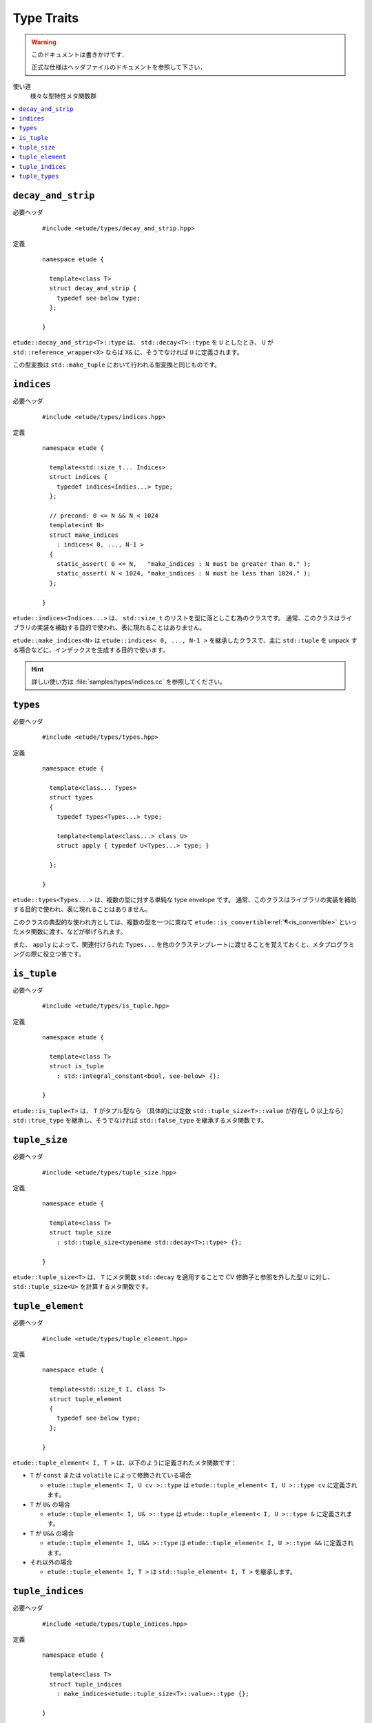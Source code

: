 .. index::
  single: types

Type Traits
============

.. warning::
  
  このドキュメントは書きかけです．
  
  正式な仕様はヘッダファイルのドキュメントを参照して下さい．


使い道
  様々な型特性メタ関数群

.. contents::
   :depth: 2
   :local:


.. index::
  single: types; decay_and_strip

.. _decay_and_strip:

``decay_and_strip``
-------------------

必要ヘッダ
  ::
    
    #include <etude/types/decay_and_strip.hpp>

定義
  ::
    
    namespace etude {
    
      template<class T>
      struct decay_and_strip {
        typedef see-below type;
      };
      
    }

``etude::decay_and_strip<T>::type`` は、 ``std::decay<T>::type`` を ``U`` としたとき、
``U`` が ``std::reference_wrapper<X>`` ならば ``X&`` に、そうでなければ ``U`` に定義されます。

この型変換は ``std::make_tuple`` において行われる型変換と同じものです。


.. index::
  single: types; indices
  single: types; make_indices

.. _indices:

``indices``
-----------

必要ヘッダ
  ::
    
    #include <etude/types/indices.hpp>

定義
  ::
  
    namespace etude {
    
      template<std::size_t... Indices>
      struct indices {
        typedef indices<Indies...> type;
      };
      
      // precond: 0 <= N && N < 1024
      template<int N>
      struct make_indices
        : indices< 0, ..., N-1 >
      {
        static_assert( 0 <= N,   "make_indices : N must be greater than 0." );
        static_assert( N < 1024, "make_indices : N must be less than 1024." );
      };
      
    }

``etude::indices<Indices...>`` は、 ``std::size_t`` のリストを型に落としこむ為のクラスです。
通常、このクラスはライブラリの実装を補助する目的で使われ、表に現れることはありません。

``etude::make_indices<N>`` は ``etude::indices< 0, ..., N-1 >`` を継承したクラスで、\
主に ``std::tuple`` を unpack する場合などに、インデックスを生成する目的で使います。

.. hint::

  詳しい使い方は :file:`samples/types/indices.cc` を参照してください。


.. index::
  single: types; types

.. _types:

``types``
---------

必要ヘッダ
  ::
    
    #include <etude/types/types.hpp>

定義
  ::
  
    namespace etude {
    
      template<class... Types>
      struct types 
      {
        typedef types<Types...> type;
        
        template<template<class...> class U>
        struct apply { typedef U<Types...> type; }
      
      };
      
    }

``etude::types<Types...>`` は、複数の型に対する単純な type envelope です。
通常、このクラスはライブラリの実装を補助する目的で使われ、表に現れることはありません。

このクラスの典型的な使われ方としては、複数の型を一つに束ねて
``etude::is_convertible``\ :ref:`¶<is_convertible>` といったメタ関数に渡す、などが挙げられます。

また、 ``apply`` によって、関連付けられた ``Types...``
を他のクラステンプレートに渡せることを覚えておくと、メタプログラミングの際に役立つ筈です。


.. index::
  single: types; is_tuple

.. _is_tuple:

``is_tuple``
------------

必要ヘッダ
  ::
    
    #include <etude/types/is_tuple.hpp>

定義
  ::
  
    namespace etude {
    
      template<class T>
      struct is_tuple
        : std::integral_constant<bool, see-below> {};
      
    }

``etude::is_tuple<T>`` は、 ``T`` がタプル型なら
（具体的には定数 ``std::tuple_size<T>::value`` が存在し 0 以上なら）
``std::true_type`` を継承し、そうでなければ ``std::false_type`` を継承するメタ関数です。


.. index::
  single: types; tuple_size

.. _tuple_size:

``tuple_size``
--------------

必要ヘッダ
  ::
    
    #include <etude/types/tuple_size.hpp>

定義
  ::
  
    namespace etude {
    
      template<class T>
      struct tuple_size
        : std::tuple_size<typename std::decay<T>::type> {};
      
    }

``etude::tuple_size<T>`` は、 ``T`` にメタ関数 ``std::decay`` を適用することで
CV 修飾子と参照を外した型 ``U`` に対し、 ``std::tuple_size<U>`` を計算するメタ関数です。


.. index::
  single: types; tuple_element

.. _tuple_element:

``tuple_element``
-----------------

必要ヘッダ
  ::
    
    #include <etude/types/tuple_element.hpp>

定義
  ::
  
    namespace etude {
    
      template<std::size_t I, class T>
      struct tuple_element
      {
        typedef see-below type;
      };
      
    }

``etude::tuple_element< I, T >`` は、以下のように定義されたメタ関数です：

- ``T`` が ``const`` または ``volatile`` によって修飾されている場合

  - ``etude::tuple_element< I, U cv >::type`` は
    ``etude::tuple_element< I, U >::type cv`` に定義されます。

- ``T`` が ``U&`` の場合

  - ``etude::tuple_element< I, U& >::type`` は
    ``etude::tuple_element< I, U >::type &`` に定義されます。

- ``T`` が ``U&&`` の場合

  - ``etude::tuple_element< I, U&& >::type`` は
    ``etude::tuple_element< I, U >::type &&`` に定義されます。

- それ以外の場合

  - ``etude::tuple_element< I, T >`` は ``std::tuple_element< I, T >`` を継承します。


.. index::
  single: types; tuple_indices

.. _tuple_indices:

``tuple_indices``
-----------------

必要ヘッダ
  ::
    
    #include <etude/types/tuple_indices.hpp>

定義
  ::
  
    namespace etude {
    
      template<class T>
      struct tuple_indices
        : make_indices<etude::tuple_size<T>::value>::type {};
      
    }

``etude::tuple_indices<T>`` は、（ CV 修飾された）タプル、またはタプルへの参照に対し、\
その全ての要素のインデックスを順に保持した ``etude::indices<Indices...>``\ :ref:`¶<indices>`
を継承します。


.. index::
  single: types; tuple_types

.. _tuple_types:

``tuple_types``
---------------

必要ヘッダ
  ::
    
    #include <etude/types/tuple_types.hpp>

定義
  ::
  
    namespace etude {
    
      template<class T>
      struct tuple_types
        : etude::types<see-below...> {};
      
    }

``etude::tuple_types<T>`` は、（ CV 修飾された）タプル、またはタプルへの参照に対し、\
その全ての要素の型
``etude::tuple_element< 0, T >::type, ... , etude::tuple_element< N-1, T >::type``\
:ref:`¶<tuple_element>`
を順に保持した ``etude::types``\ :ref:`¶<types>` を継承します。
N は ``etude::tuple_size<T>::value``\ :ref:`¶<tuple_size>` です。

.. hint::

  ``T`` が CV 修飾されている場合や参照の場合には、中身の型も同様に修飾されます。

